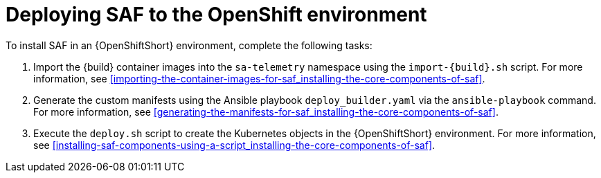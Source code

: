 // Module included in the following assemblies:
//
// <List assemblies here, each on a new line>

// This module can be included from assemblies using the following include statement:
// include::<path>/proc_deploying-saf-to-the-openshift-environment.adoc[leveloffset=+1]

// The file name and the ID are based on the module title. For example:
// * file name: proc_doing-procedure-a.adoc
// * ID: [id='proc_doing-procedure-a_{context}']
// * Title: = Doing procedure A
//
// The ID is used as an anchor for linking to the module. Avoid changing
// it after the module has been published to ensure existing links are not
// broken.
//
// The `context` attribute enables module reuse. Every module's ID includes
// {context}, which ensures that the module has a unique ID even if it is
// reused multiple times in a guide.
//
// Start the title with a verb, such as Creating or Create. See also
// _Wording of headings_ in _The IBM Style Guide_.
[id='deploying-saf-to-the-openshift-environment_{context}']
= Deploying SAF to the OpenShift environment

To install SAF in an {OpenShiftShort} environment, complete the following tasks:

. Import the {build} container images into the `sa-telemetry` namespace using the `import-{build}.sh` script. For more information, see <<importing-the-container-images-for-saf_installing-the-core-components-of-saf>>.

. Generate the custom manifests using the Ansible playbook `deploy_builder.yaml` via the `ansible-playbook` command. For more information, see <<generating-the-manifests-for-saf_installing-the-core-components-of-saf>>.

. Execute the `deploy.sh` script to create the Kubernetes objects in the {OpenShiftShort} environment. For more information, see <<installing-saf-components-using-a-script_installing-the-core-components-of-saf>>.
